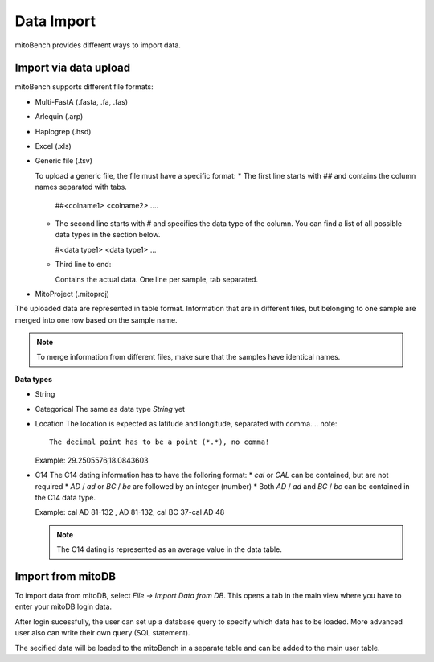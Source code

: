 Data Import
==========



mitoBench provides different ways to import data.

Import via data upload
----------------------


mitoBench supports different file formats:

* Multi-FastA (.fasta, .fa, .fas)
* Arlequin (.arp)
* Haplogrep (.hsd)
* Excel (.xls)
* Generic file (.tsv)

  To upload a generic file, the file must have a specific format:
  * The first line starts with *##* and contains the column names separated with tabs.

    ##<colname1>  <colname2>  ....

  * The second line starts with *#* and specifies the data type of the column.
    You can find a list of all possible data types in the section below.

    #<data type1> <data type1>  ...

  * Third line to end:

    Contains the actual data. One line per sample, tab separated.

* MitoProject (.mitoproj)

The uploaded data are represented in table format. Information that are in different files,
but belonging to one sample are merged into one row based on the sample name.

.. note::
   To merge information from different files, make sure that the samples have
   identical names.


**Data types**

* String
* Categorical
  The same as data type *String* yet
* Location
  The location is expected as latitude and longitude, separated with comma.
  .. note::
     The decimal point has to be a point (*.*), no comma!

  Example: 29.2505576,18.0843603
* C14
  The C14 dating information has to have the folloring format:
  * *cal* or *CAL* can be contained, but are not required
  * *AD* / *ad* or *BC* / *bc* are followed by an integer (number)
  * Both *AD* / *ad* and *BC* / *bc* can be contained in the C14 data type.

  Example: cal AD 81-132 , AD 81-132, cal BC 37-cal AD 48

  .. note::
     The C14 dating is represented as an average value in the data table.




Import from mitoDB
------------------

To import data from mitoDB, select *File -> Import Data from DB*. This opens a
tab in the main view where you have to enter your mitoDB login data.

.. image:: images/mitoDB_login.png
   :align: center

After login sucessfully, the user can set up a database query to specify which
data has to be loaded. More advanced user also can write their own query (SQL statement).

.. image:: images/mitoDB_query.png
   :align: center

The secified data will be loaded to the mitoBench in a separate table and can be added
to the main user table.
